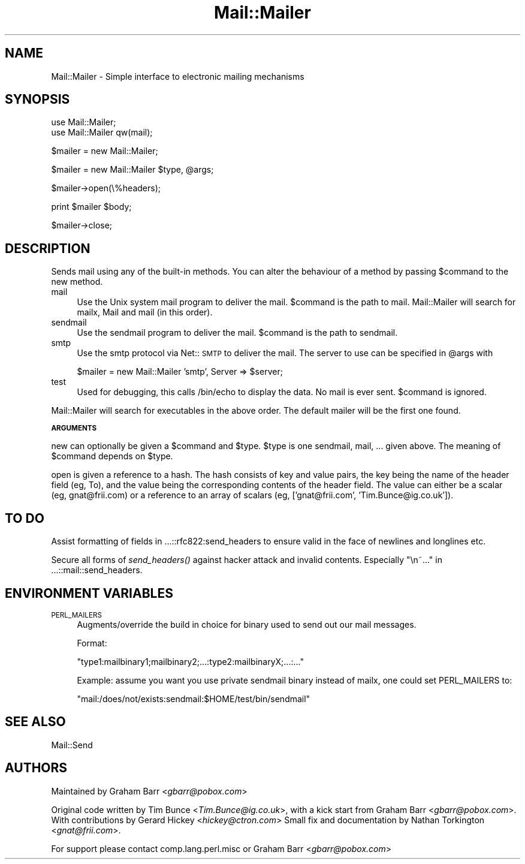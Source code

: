 .rn '' }`
''' $RCSfile$$Revision$$Date$
'''
''' $Log$
'''
.de Sh
.br
.if t .Sp
.ne 5
.PP
\fB\\$1\fR
.PP
..
.de Sp
.if t .sp .5v
.if n .sp
..
.de Ip
.br
.ie \\n(.$>=3 .ne \\$3
.el .ne 3
.IP "\\$1" \\$2
..
.de Vb
.ft CW
.nf
.ne \\$1
..
.de Ve
.ft R

.fi
..
'''
'''
'''     Set up \*(-- to give an unbreakable dash;
'''     string Tr holds user defined translation string.
'''     Bell System Logo is used as a dummy character.
'''
.tr \(*W-|\(bv\*(Tr
.ie n \{\
.ds -- \(*W-
.ds PI pi
.if (\n(.H=4u)&(1m=24u) .ds -- \(*W\h'-12u'\(*W\h'-12u'-\" diablo 10 pitch
.if (\n(.H=4u)&(1m=20u) .ds -- \(*W\h'-12u'\(*W\h'-8u'-\" diablo 12 pitch
.ds L" ""
.ds R" ""
'''   \*(M", \*(S", \*(N" and \*(T" are the equivalent of
'''   \*(L" and \*(R", except that they are used on ".xx" lines,
'''   such as .IP and .SH, which do another additional levels of
'''   double-quote interpretation
.ds M" """
.ds S" """
.ds N" """""
.ds T" """""
.ds L' '
.ds R' '
.ds M' '
.ds S' '
.ds N' '
.ds T' '
'br\}
.el\{\
.ds -- \(em\|
.tr \*(Tr
.ds L" ``
.ds R" ''
.ds M" ``
.ds S" ''
.ds N" ``
.ds T" ''
.ds L' `
.ds R' '
.ds M' `
.ds S' '
.ds N' `
.ds T' '
.ds PI \(*p
'br\}
.\"	If the F register is turned on, we'll generate
.\"	index entries out stderr for the following things:
.\"		TH	Title 
.\"		SH	Header
.\"		Sh	Subsection 
.\"		Ip	Item
.\"		X<>	Xref  (embedded
.\"	Of course, you have to process the output yourself
.\"	in some meaninful fashion.
.if \nF \{
.de IX
.tm Index:\\$1\t\\n%\t"\\$2"
..
.nr % 0
.rr F
.\}
.TH Mail::Mailer 3 "perl 5.005, patch 03" "28/Mar/2000" "User Contributed Perl Documentation"
.UC
.if n .hy 0
.if n .na
.ds C+ C\v'-.1v'\h'-1p'\s-2+\h'-1p'+\s0\v'.1v'\h'-1p'
.de CQ          \" put $1 in typewriter font
.ft CW
'if n "\c
'if t \\&\\$1\c
'if n \\&\\$1\c
'if n \&"
\\&\\$2 \\$3 \\$4 \\$5 \\$6 \\$7
'.ft R
..
.\" @(#)ms.acc 1.5 88/02/08 SMI; from UCB 4.2
.	\" AM - accent mark definitions
.bd B 3
.	\" fudge factors for nroff and troff
.if n \{\
.	ds #H 0
.	ds #V .8m
.	ds #F .3m
.	ds #[ \f1
.	ds #] \fP
.\}
.if t \{\
.	ds #H ((1u-(\\\\n(.fu%2u))*.13m)
.	ds #V .6m
.	ds #F 0
.	ds #[ \&
.	ds #] \&
.\}
.	\" simple accents for nroff and troff
.if n \{\
.	ds ' \&
.	ds ` \&
.	ds ^ \&
.	ds , \&
.	ds ~ ~
.	ds ? ?
.	ds ! !
.	ds /
.	ds q
.\}
.if t \{\
.	ds ' \\k:\h'-(\\n(.wu*8/10-\*(#H)'\'\h"|\\n:u"
.	ds ` \\k:\h'-(\\n(.wu*8/10-\*(#H)'\`\h'|\\n:u'
.	ds ^ \\k:\h'-(\\n(.wu*10/11-\*(#H)'^\h'|\\n:u'
.	ds , \\k:\h'-(\\n(.wu*8/10)',\h'|\\n:u'
.	ds ~ \\k:\h'-(\\n(.wu-\*(#H-.1m)'~\h'|\\n:u'
.	ds ? \s-2c\h'-\w'c'u*7/10'\u\h'\*(#H'\zi\d\s+2\h'\w'c'u*8/10'
.	ds ! \s-2\(or\s+2\h'-\w'\(or'u'\v'-.8m'.\v'.8m'
.	ds / \\k:\h'-(\\n(.wu*8/10-\*(#H)'\z\(sl\h'|\\n:u'
.	ds q o\h'-\w'o'u*8/10'\s-4\v'.4m'\z\(*i\v'-.4m'\s+4\h'\w'o'u*8/10'
.\}
.	\" troff and (daisy-wheel) nroff accents
.ds : \\k:\h'-(\\n(.wu*8/10-\*(#H+.1m+\*(#F)'\v'-\*(#V'\z.\h'.2m+\*(#F'.\h'|\\n:u'\v'\*(#V'
.ds 8 \h'\*(#H'\(*b\h'-\*(#H'
.ds v \\k:\h'-(\\n(.wu*9/10-\*(#H)'\v'-\*(#V'\*(#[\s-4v\s0\v'\*(#V'\h'|\\n:u'\*(#]
.ds _ \\k:\h'-(\\n(.wu*9/10-\*(#H+(\*(#F*2/3))'\v'-.4m'\z\(hy\v'.4m'\h'|\\n:u'
.ds . \\k:\h'-(\\n(.wu*8/10)'\v'\*(#V*4/10'\z.\v'-\*(#V*4/10'\h'|\\n:u'
.ds 3 \*(#[\v'.2m'\s-2\&3\s0\v'-.2m'\*(#]
.ds o \\k:\h'-(\\n(.wu+\w'\(de'u-\*(#H)/2u'\v'-.3n'\*(#[\z\(de\v'.3n'\h'|\\n:u'\*(#]
.ds d- \h'\*(#H'\(pd\h'-\w'~'u'\v'-.25m'\f2\(hy\fP\v'.25m'\h'-\*(#H'
.ds D- D\\k:\h'-\w'D'u'\v'-.11m'\z\(hy\v'.11m'\h'|\\n:u'
.ds th \*(#[\v'.3m'\s+1I\s-1\v'-.3m'\h'-(\w'I'u*2/3)'\s-1o\s+1\*(#]
.ds Th \*(#[\s+2I\s-2\h'-\w'I'u*3/5'\v'-.3m'o\v'.3m'\*(#]
.ds ae a\h'-(\w'a'u*4/10)'e
.ds Ae A\h'-(\w'A'u*4/10)'E
.ds oe o\h'-(\w'o'u*4/10)'e
.ds Oe O\h'-(\w'O'u*4/10)'E
.	\" corrections for vroff
.if v .ds ~ \\k:\h'-(\\n(.wu*9/10-\*(#H)'\s-2\u~\d\s+2\h'|\\n:u'
.if v .ds ^ \\k:\h'-(\\n(.wu*10/11-\*(#H)'\v'-.4m'^\v'.4m'\h'|\\n:u'
.	\" for low resolution devices (crt and lpr)
.if \n(.H>23 .if \n(.V>19 \
\{\
.	ds : e
.	ds 8 ss
.	ds v \h'-1'\o'\(aa\(ga'
.	ds _ \h'-1'^
.	ds . \h'-1'.
.	ds 3 3
.	ds o a
.	ds d- d\h'-1'\(ga
.	ds D- D\h'-1'\(hy
.	ds th \o'bp'
.	ds Th \o'LP'
.	ds ae ae
.	ds Ae AE
.	ds oe oe
.	ds Oe OE
.\}
.rm #[ #] #H #V #F C
.SH "NAME"
Mail::Mailer \- Simple interface to electronic mailing mechanisms 
.SH "SYNOPSIS"
.PP
.Vb 2
\&    use Mail::Mailer;
\&    use Mail::Mailer qw(mail);
.Ve
.Vb 1
\&    $mailer = new Mail::Mailer;
.Ve
.Vb 1
\&    $mailer = new Mail::Mailer $type, @args;
.Ve
.Vb 1
\&    $mailer->open(\e%headers);
.Ve
.Vb 1
\&    print $mailer $body;
.Ve
.Vb 1
\&    $mailer->close;
.Ve
.SH "DESCRIPTION"
Sends mail using any of the built-in methods.  You can alter the
behaviour of a method by passing \f(CW$command\fR to the \f(CWnew\fR method.
.Ip "\f(CWmail\fR" 4
Use the Unix system \f(CWmail\fR program to deliver the mail.  \f(CW$command\fR
is the path to \f(CWmail\fR.  Mail::Mailer will search for \f(CWmailx\fR, \f(CWMail\fR
and \f(CWmail\fR (in this order).
.Ip "\f(CWsendmail\fR" 4
Use the \f(CWsendmail\fR program to deliver the mail.  \f(CW$command\fR is the
path to \f(CWsendmail\fR.
.Ip "\f(CWsmtp\fR" 4
Use the \f(CWsmtp\fR protocol via Net::\s-1SMTP\s0 to deliver the mail. The server
to use can be specified in \f(CW@args\fR with
.Sp
.Vb 1
\&    $mailer = new Mail::Mailer 'smtp', Server => $server;
.Ve
.Ip "\f(CWtest\fR" 4
Used for debugging, this calls \f(CW/bin/echo\fR to display the data.  No
mail is ever sent.  \f(CW$command\fR is ignored.
.PP
\f(CWMail::Mailer\fR will search for executables in the above order. The
default mailer will be the first one found.
.Sh "\s-1ARGUMENTS\s0"
\f(CWnew\fR can optionally be given a \f(CW$command\fR and \f(CW$type\fR.  \f(CW$type\fR
is one \f(CWsendmail\fR, \f(CWmail\fR, ... given above.  The meaning of
\f(CW$command\fR depends on \f(CW$type\fR.
.PP
\f(CWopen\fR is given a reference to a hash.  The hash consists of key and
value pairs, the key being the name of the header field (eg, \f(CWTo\fR),
and the value being the corresponding contents of the header field.
The value can either be a scalar (eg, \f(CWgnat@frii.com\fR) or a reference
to an array of scalars (\f(CWeg, ['gnat@frii.com', 'Tim.Bunce@ig.co.uk']\fR).
.SH "TO DO"
Assist formatting of fields in ...::rfc822:send_headers to ensure
valid in the face of newlines and longlines etc.
.PP
Secure all forms of \fIsend_headers()\fR against hacker attack and invalid
contents. Especially \*(L"\en~...\*(R" in ...::mail::send_headers.
.SH "ENVIRONMENT VARIABLES"
.Ip "\s-1PERL_MAILERS\s0" 4
Augments/override the build in choice for binary used to send out
our mail messages.
.Sp
Format:
.Sp
.Vb 1
\&    "type1:mailbinary1;mailbinary2;...:type2:mailbinaryX;...:..."
.Ve
Example: assume you want you use private sendmail binary instead
of mailx, one could set \f(CWPERL_MAILERS\fR to:
.Sp
.Vb 1
\&    "mail:/does/not/exists:sendmail:$HOME/test/bin/sendmail"
.Ve
.SH "SEE ALSO"
Mail::Send
.SH "AUTHORS"
Maintained by Graham Barr <\fIgbarr@pobox.com\fR>
.PP
Original code written by Tim Bunce <\fITim.Bunce@ig.co.uk\fR>,
with a kick start from Graham Barr <\fIgbarr@pobox.com\fR>. With
contributions by Gerard Hickey <\fIhickey@ctron.com\fR> Small fix
and documentation by Nathan Torkington <\fIgnat@frii.com\fR>.
.PP
For support please contact comp.lang.perl.misc or Graham Barr
<\fIgbarr@pobox.com\fR>

.rn }` ''
.IX Title "Mail::Mailer 3"
.IX Name "Mail::Mailer - Simple interface to electronic mailing mechanisms"

.IX Header "NAME"

.IX Header "SYNOPSIS"

.IX Header "DESCRIPTION"

.IX Item "\f(CWmail\fR"

.IX Item "\f(CWsendmail\fR"

.IX Item "\f(CWsmtp\fR"

.IX Item "\f(CWtest\fR"

.IX Subsection "\s-1ARGUMENTS\s0"

.IX Header "TO DO"

.IX Header "ENVIRONMENT VARIABLES"

.IX Item "\s-1PERL_MAILERS\s0"

.IX Header "SEE ALSO"

.IX Header "AUTHORS"

